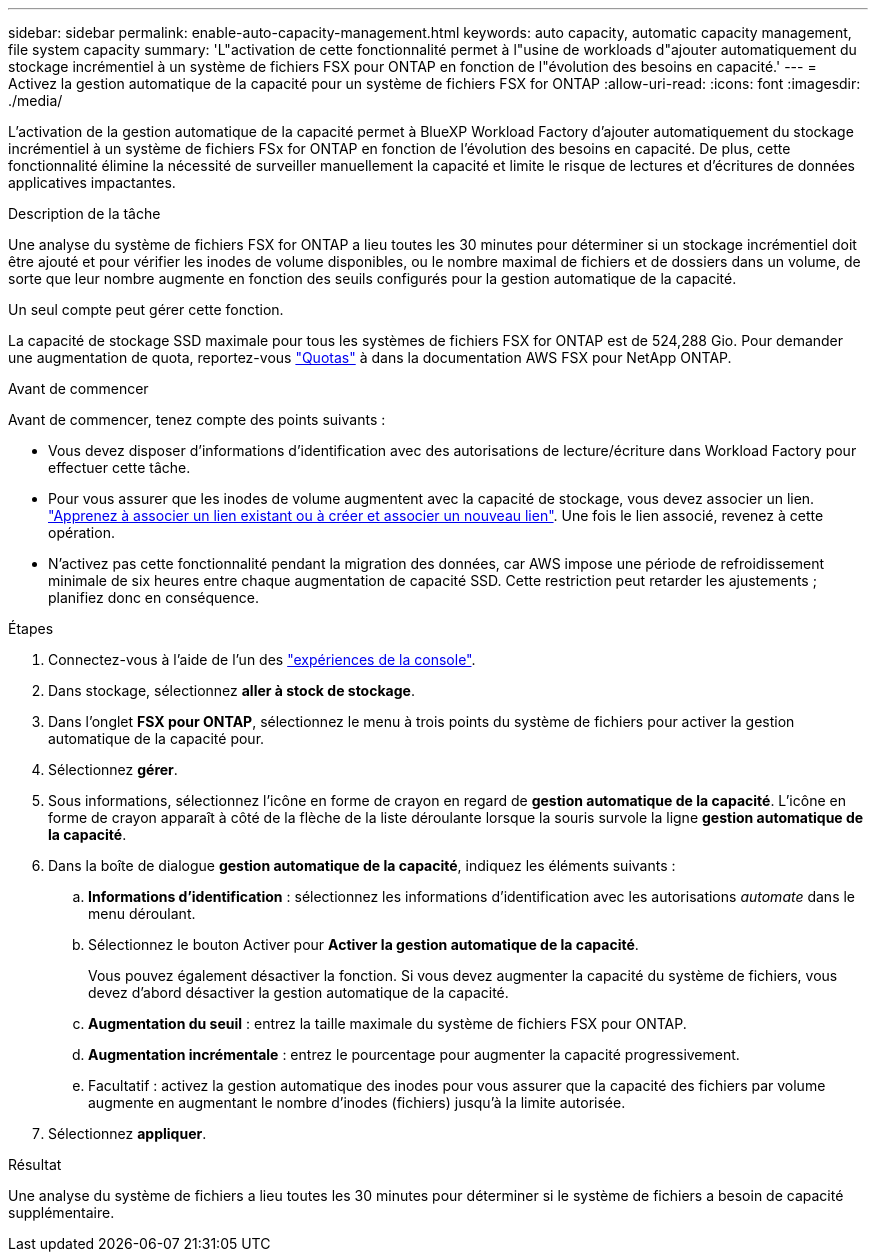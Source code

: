 ---
sidebar: sidebar 
permalink: enable-auto-capacity-management.html 
keywords: auto capacity, automatic capacity management, file system capacity 
summary: 'L"activation de cette fonctionnalité permet à l"usine de workloads d"ajouter automatiquement du stockage incrémentiel à un système de fichiers FSX pour ONTAP en fonction de l"évolution des besoins en capacité.' 
---
= Activez la gestion automatique de la capacité pour un système de fichiers FSX for ONTAP
:allow-uri-read: 
:icons: font
:imagesdir: ./media/


[role="lead"]
L'activation de la gestion automatique de la capacité permet à BlueXP Workload Factory d'ajouter automatiquement du stockage incrémentiel à un système de fichiers FSx for ONTAP en fonction de l'évolution des besoins en capacité. De plus, cette fonctionnalité élimine la nécessité de surveiller manuellement la capacité et limite le risque de lectures et d'écritures de données applicatives impactantes.

.Description de la tâche
Une analyse du système de fichiers FSX for ONTAP a lieu toutes les 30 minutes pour déterminer si un stockage incrémentiel doit être ajouté et pour vérifier les inodes de volume disponibles, ou le nombre maximal de fichiers et de dossiers dans un volume, de sorte que leur nombre augmente en fonction des seuils configurés pour la gestion automatique de la capacité.

Un seul compte peut gérer cette fonction.

La capacité de stockage SSD maximale pour tous les systèmes de fichiers FSX for ONTAP est de 524,288 Gio. Pour demander une augmentation de quota, reportez-vous link:https://docs.aws.amazon.com/fsx/latest/ONTAPGuide/limits.html["Quotas"^] à dans la documentation AWS FSX pour NetApp ONTAP.

.Avant de commencer
Avant de commencer, tenez compte des points suivants :

* Vous devez disposer d'informations d'identification avec des autorisations de lecture/écriture dans Workload Factory pour effectuer cette tâche.
* Pour vous assurer que les inodes de volume augmentent avec la capacité de stockage, vous devez associer un lien. link:https://docs.netapp.com/us-en/workload-fsx-ontap/create-link.html["Apprenez à associer un lien existant ou à créer et associer un nouveau lien"]. Une fois le lien associé, revenez à cette opération.
* N'activez pas cette fonctionnalité pendant la migration des données, car AWS impose une période de refroidissement minimale de six heures entre chaque augmentation de capacité SSD. Cette restriction peut retarder les ajustements ; planifiez donc en conséquence.


.Étapes
. Connectez-vous à l'aide de l'un des link:https://docs.netapp.com/us-en/workload-setup-admin/console-experiences.html["expériences de la console"^].
. Dans stockage, sélectionnez *aller à stock de stockage*.
. Dans l'onglet *FSX pour ONTAP*, sélectionnez le menu à trois points du système de fichiers pour activer la gestion automatique de la capacité pour.
. Sélectionnez *gérer*.
. Sous informations, sélectionnez l'icône en forme de crayon en regard de *gestion automatique de la capacité*. L'icône en forme de crayon apparaît à côté de la flèche de la liste déroulante lorsque la souris survole la ligne *gestion automatique de la capacité*.
. Dans la boîte de dialogue *gestion automatique de la capacité*, indiquez les éléments suivants :
+
.. *Informations d'identification* : sélectionnez les informations d'identification avec les autorisations _automate_ dans le menu déroulant.
.. Sélectionnez le bouton Activer pour *Activer la gestion automatique de la capacité*.
+
Vous pouvez également désactiver la fonction. Si vous devez augmenter la capacité du système de fichiers, vous devez d'abord désactiver la gestion automatique de la capacité.

.. *Augmentation du seuil* : entrez la taille maximale du système de fichiers FSX pour ONTAP.
.. *Augmentation incrémentale* : entrez le pourcentage pour augmenter la capacité progressivement.
.. Facultatif : activez la gestion automatique des inodes pour vous assurer que la capacité des fichiers par volume augmente en augmentant le nombre d'inodes (fichiers) jusqu'à la limite autorisée.


. Sélectionnez *appliquer*.


.Résultat
Une analyse du système de fichiers a lieu toutes les 30 minutes pour déterminer si le système de fichiers a besoin de capacité supplémentaire.
